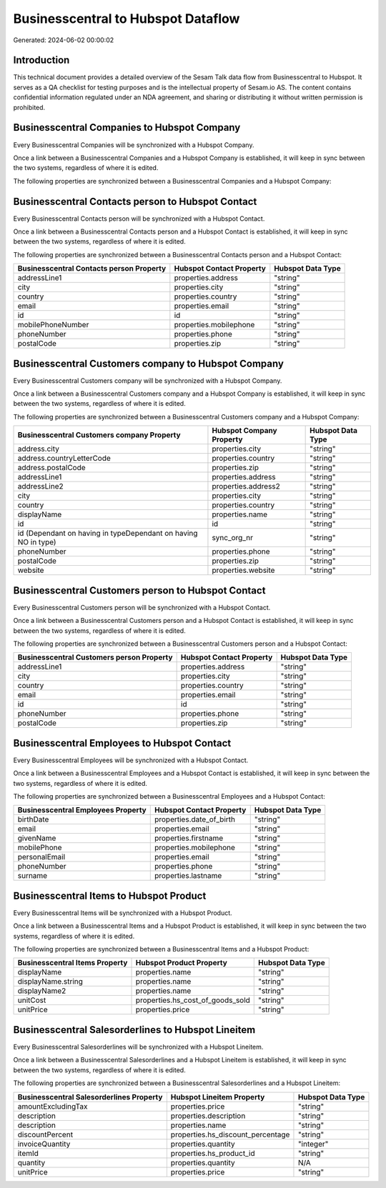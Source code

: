 ===================================
Businesscentral to Hubspot Dataflow
===================================

Generated: 2024-06-02 00:00:02

Introduction
------------

This technical document provides a detailed overview of the Sesam Talk data flow from Businesscentral to Hubspot. It serves as a QA checklist for testing purposes and is the intellectual property of Sesam.io AS. The content contains confidential information regulated under an NDA agreement, and sharing or distributing it without written permission is prohibited.

Businesscentral Companies to Hubspot Company
--------------------------------------------
Every Businesscentral Companies will be synchronized with a Hubspot Company.

Once a link between a Businesscentral Companies and a Hubspot Company is established, it will keep in sync between the two systems, regardless of where it is edited.

The following properties are synchronized between a Businesscentral Companies and a Hubspot Company:

.. list-table::
   :header-rows: 1

   * - Businesscentral Companies Property
     - Hubspot Company Property
     - Hubspot Data Type


Businesscentral Contacts person to Hubspot Contact
--------------------------------------------------
Every Businesscentral Contacts person will be synchronized with a Hubspot Contact.

Once a link between a Businesscentral Contacts person and a Hubspot Contact is established, it will keep in sync between the two systems, regardless of where it is edited.

The following properties are synchronized between a Businesscentral Contacts person and a Hubspot Contact:

.. list-table::
   :header-rows: 1

   * - Businesscentral Contacts person Property
     - Hubspot Contact Property
     - Hubspot Data Type
   * - addressLine1
     - properties.address
     - "string"
   * - city
     - properties.city
     - "string"
   * - country
     - properties.country
     - "string"
   * - email
     - properties.email
     - "string"
   * - id
     - id
     - "string"
   * - mobilePhoneNumber
     - properties.mobilephone
     - "string"
   * - phoneNumber
     - properties.phone
     - "string"
   * - postalCode
     - properties.zip
     - "string"


Businesscentral Customers company to Hubspot Company
----------------------------------------------------
Every Businesscentral Customers company will be synchronized with a Hubspot Company.

Once a link between a Businesscentral Customers company and a Hubspot Company is established, it will keep in sync between the two systems, regardless of where it is edited.

The following properties are synchronized between a Businesscentral Customers company and a Hubspot Company:

.. list-table::
   :header-rows: 1

   * - Businesscentral Customers company Property
     - Hubspot Company Property
     - Hubspot Data Type
   * - address.city
     - properties.city
     - "string"
   * - address.countryLetterCode
     - properties.country
     - "string"
   * - address.postalCode
     - properties.zip
     - "string"
   * - addressLine1
     - properties.address
     - "string"
   * - addressLine2
     - properties.address2
     - "string"
   * - city
     - properties.city
     - "string"
   * - country
     - properties.country
     - "string"
   * - displayName
     - properties.name
     - "string"
   * - id
     - id
     - "string"
   * - id (Dependant on having  in typeDependant on having NO in type)
     - sync_org_nr
     - "string"
   * - phoneNumber
     - properties.phone
     - "string"
   * - postalCode
     - properties.zip
     - "string"
   * - website
     - properties.website
     - "string"


Businesscentral Customers person to Hubspot Contact
---------------------------------------------------
Every Businesscentral Customers person will be synchronized with a Hubspot Contact.

Once a link between a Businesscentral Customers person and a Hubspot Contact is established, it will keep in sync between the two systems, regardless of where it is edited.

The following properties are synchronized between a Businesscentral Customers person and a Hubspot Contact:

.. list-table::
   :header-rows: 1

   * - Businesscentral Customers person Property
     - Hubspot Contact Property
     - Hubspot Data Type
   * - addressLine1
     - properties.address
     - "string"
   * - city
     - properties.city
     - "string"
   * - country
     - properties.country
     - "string"
   * - email
     - properties.email
     - "string"
   * - id
     - id
     - "string"
   * - phoneNumber
     - properties.phone
     - "string"
   * - postalCode
     - properties.zip
     - "string"


Businesscentral Employees to Hubspot Contact
--------------------------------------------
Every Businesscentral Employees will be synchronized with a Hubspot Contact.

Once a link between a Businesscentral Employees and a Hubspot Contact is established, it will keep in sync between the two systems, regardless of where it is edited.

The following properties are synchronized between a Businesscentral Employees and a Hubspot Contact:

.. list-table::
   :header-rows: 1

   * - Businesscentral Employees Property
     - Hubspot Contact Property
     - Hubspot Data Type
   * - birthDate
     - properties.date_of_birth
     - "string"
   * - email
     - properties.email
     - "string"
   * - givenName
     - properties.firstname
     - "string"
   * - mobilePhone
     - properties.mobilephone
     - "string"
   * - personalEmail
     - properties.email
     - "string"
   * - phoneNumber
     - properties.phone
     - "string"
   * - surname
     - properties.lastname
     - "string"


Businesscentral Items to Hubspot Product
----------------------------------------
Every Businesscentral Items will be synchronized with a Hubspot Product.

Once a link between a Businesscentral Items and a Hubspot Product is established, it will keep in sync between the two systems, regardless of where it is edited.

The following properties are synchronized between a Businesscentral Items and a Hubspot Product:

.. list-table::
   :header-rows: 1

   * - Businesscentral Items Property
     - Hubspot Product Property
     - Hubspot Data Type
   * - displayName
     - properties.name
     - "string"
   * - displayName.string
     - properties.name
     - "string"
   * - displayName2
     - properties.name
     - "string"
   * - unitCost
     - properties.hs_cost_of_goods_sold
     - "string"
   * - unitPrice
     - properties.price
     - "string"


Businesscentral Salesorderlines to Hubspot Lineitem
---------------------------------------------------
Every Businesscentral Salesorderlines will be synchronized with a Hubspot Lineitem.

Once a link between a Businesscentral Salesorderlines and a Hubspot Lineitem is established, it will keep in sync between the two systems, regardless of where it is edited.

The following properties are synchronized between a Businesscentral Salesorderlines and a Hubspot Lineitem:

.. list-table::
   :header-rows: 1

   * - Businesscentral Salesorderlines Property
     - Hubspot Lineitem Property
     - Hubspot Data Type
   * - amountExcludingTax
     - properties.price
     - "string"
   * - description
     - properties.description
     - "string"
   * - description
     - properties.name
     - "string"
   * - discountPercent
     - properties.hs_discount_percentage
     - "string"
   * - invoiceQuantity
     - properties.quantity
     - "integer"
   * - itemId
     - properties.hs_product_id
     - "string"
   * - quantity
     - properties.quantity
     - N/A
   * - unitPrice
     - properties.price
     - "string"

